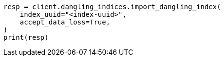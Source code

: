 // This file is autogenerated, DO NOT EDIT
// indices/dangling-index-import.asciidoc:13

[source, python]
----
resp = client.dangling_indices.import_dangling_index(
    index_uuid="<index-uuid>",
    accept_data_loss=True,
)
print(resp)
----

